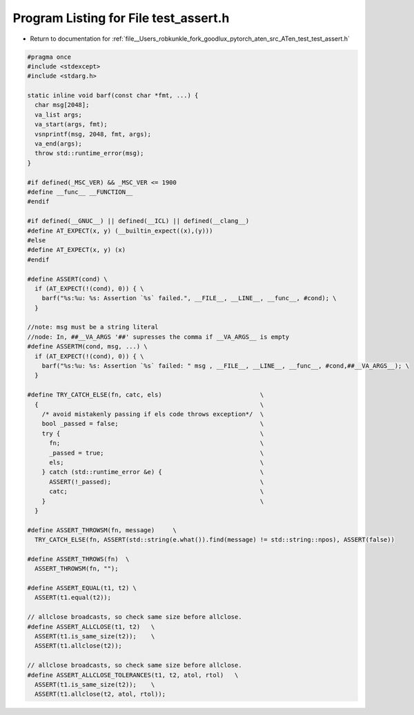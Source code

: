 
.. _program_listing_file__Users_robkunkle_fork_goodlux_pytorch_aten_src_ATen_test_test_assert.h:

Program Listing for File test_assert.h
======================================

- Return to documentation for :ref:`file__Users_robkunkle_fork_goodlux_pytorch_aten_src_ATen_test_test_assert.h`

.. code-block:: cpp

   #pragma once
   #include <stdexcept>
   #include <stdarg.h>
   
   static inline void barf(const char *fmt, ...) {
     char msg[2048];
     va_list args;
     va_start(args, fmt);
     vsnprintf(msg, 2048, fmt, args);
     va_end(args);
     throw std::runtime_error(msg);
   }
   
   #if defined(_MSC_VER) && _MSC_VER <= 1900
   #define __func__ __FUNCTION__
   #endif
   
   #if defined(__GNUC__) || defined(__ICL) || defined(__clang__)
   #define AT_EXPECT(x, y) (__builtin_expect((x),(y)))
   #else
   #define AT_EXPECT(x, y) (x)
   #endif
   
   #define ASSERT(cond) \
     if (AT_EXPECT(!(cond), 0)) { \
       barf("%s:%u: %s: Assertion `%s` failed.", __FILE__, __LINE__, __func__, #cond); \
     }
   
   //note: msg must be a string literal
   //node: In, ##__VA_ARGS '##' supresses the comma if __VA_ARGS__ is empty
   #define ASSERTM(cond, msg, ...) \
     if (AT_EXPECT(!(cond), 0)) { \
       barf("%s:%u: %s: Assertion `%s` failed: " msg , __FILE__, __LINE__, __func__, #cond,##__VA_ARGS__); \
     }
   
   #define TRY_CATCH_ELSE(fn, catc, els)                           \
     {                                                             \
       /* avoid mistakenly passing if els code throws exception*/  \
       bool _passed = false;                                       \
       try {                                                       \
         fn;                                                       \
         _passed = true;                                           \
         els;                                                      \
       } catch (std::runtime_error &e) {                           \
         ASSERT(!_passed);                                         \
         catc;                                                     \
       }                                                           \
     }
   
   #define ASSERT_THROWSM(fn, message)     \
     TRY_CATCH_ELSE(fn, ASSERT(std::string(e.what()).find(message) != std::string::npos), ASSERT(false))
   
   #define ASSERT_THROWS(fn)  \
     ASSERT_THROWSM(fn, "");
   
   #define ASSERT_EQUAL(t1, t2) \
     ASSERT(t1.equal(t2));
   
   // allclose broadcasts, so check same size before allclose.
   #define ASSERT_ALLCLOSE(t1, t2)   \
     ASSERT(t1.is_same_size(t2));    \
     ASSERT(t1.allclose(t2));
   
   // allclose broadcasts, so check same size before allclose.
   #define ASSERT_ALLCLOSE_TOLERANCES(t1, t2, atol, rtol)   \
     ASSERT(t1.is_same_size(t2));    \
     ASSERT(t1.allclose(t2, atol, rtol));
